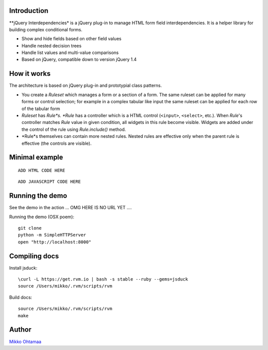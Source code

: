 Introduction
---------------

**jQuery Interdependencies* is a jQuery plug-in to
manage HTML form field interdependencies.
It is a helper library for building complex conditional forms.

* Show and hide fields based on other field values

* Handle nested decision trees

* Handle list values and multi-value comparisons

* Based on jQuery, compatible down to version jQuery 1.4

How it works
-----------------

The architecture is based on jQuery plug-in and prototypial class patterns.

* You create a *Ruleset* which manages a form or a section of a form.
  The same ruleset can be applied for many forms or control selection; for example
  in a complex tabular like input the same ruleset can be applied for each row of the tabular form

* *Ruleset* has *Rule*s. *Rule* has a controller which is a HTML control (``<input>``, ``<select>``, etc.).
  When *Rule*'s controller matches *Rule* value in given condition, all widgets in this rule become visible.
  Widgets are added under the control of the rule using *Rule.include()* method.

* *Rule*s themselves can contain more nested rules. Nested rules are effective only when the parent rule
  is effective (the controls are visible).

Minimal example
-------------------

::

    ADD HTML CODE HERE


::

    ADD JAVASCRIPT CODE HERE

Running the demo
----------------------

See the demo in the action ... OMG HERE IS NO URL YET ....

Running the demo (OSX poem)::

    git clone
    python -m SimpleHTTPServer
    open "http://localhost:8000"

Compiling docs
---------------

Install jsduck::

     \curl -L https://get.rvm.io | bash -s stable --ruby --gems=jsduck
     source /Users/mikko/.rvm/scripts/rvm

Build docs::

    source /Users/mikko/.rvm/scripts/rvm
    make

Author
------

`Mikko Ohtamaa <http://opensourcehacker.com>`_